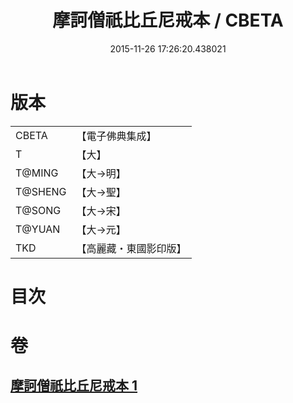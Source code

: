 #+TITLE: 摩訶僧祇比丘尼戒本 / CBETA
#+DATE: 2015-11-26 17:26:20.438021
* 版本
 |     CBETA|【電子佛典集成】|
 |         T|【大】     |
 |    T@MING|【大→明】   |
 |   T@SHENG|【大→聖】   |
 |    T@SONG|【大→宋】   |
 |    T@YUAN|【大→元】   |
 |       TKD|【高麗藏・東國影印版】|

* 目次
* 卷
** [[file:KR6k0008_001.txt][摩訶僧祇比丘尼戒本 1]]
